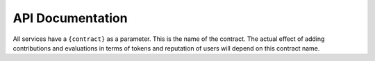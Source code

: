 API Documentation
========================

All services have a ``{contract}`` as a parameter. This is the name of the contract.
The actual effect of adding contributions and evaluations in terms of tokens and reputation of users 
will depend on this contract name.

.. services::
   :modules: restapi.views.users, restapi.views.contributions, restapi.views.evaluations
